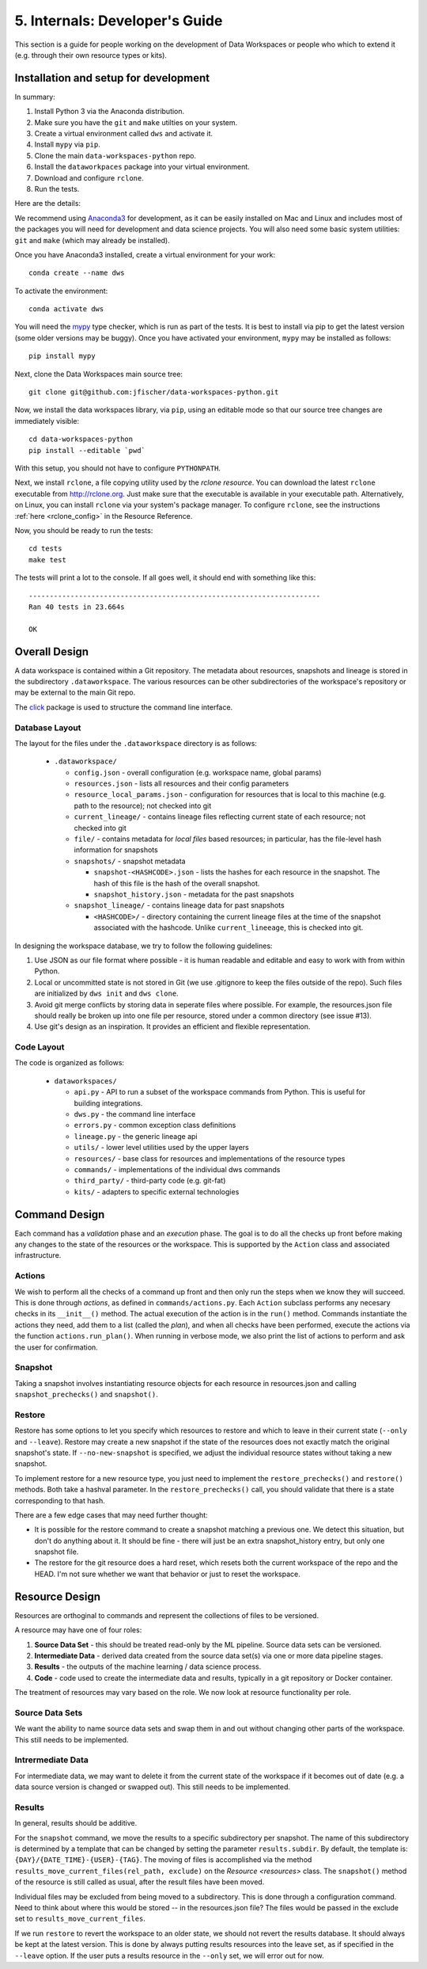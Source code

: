 .. _internals:

5. Internals: Developer's Guide
===============================
This section is a guide for people working on the development of Data Workspaces
or people who which to extend it (e.g. through their own resource types or
kits).

Installation and setup for development
--------------------------------------
In summary:

1. Install Python 3 via the Anaconda distribution.
2. Make sure you have the ``git`` and ``make`` utilties on your system.
3. Create a virtual environment called ``dws`` and activate it.
4. Install ``mypy`` via ``pip``.
5. Clone the main ``data-workspaces-python`` repo.
6. Install the ``dataworkpaces`` package into your virtual environment.
7. Download and configure ``rclone``.
8. Run the tests.

Here are the details:

We recommend using `Anaconda3 <https://www.anaconda.com/distribution/>`_
for development, as it can be easily installed on Mac and Linux and includes
most of the packages you will need for development and data science projects.
You will also need some basic system utilities: ``git`` and ``make`` (which may
already be installed).

Once you have Anaconda3 installed, create a virtual environment for your
work::

  conda create --name dws

To activate the environment::

  conda activate dws

You will need the `mypy <https://mypy.readthedocs.io/en/latest/>`_
type checker, which is run as part of the tests.
It is best to install via pip to get the latest version (some older versions
may be buggy). Once you have activated your environment, ``mypy`` may be installed
as follows::

  pip install mypy

Next, clone the Data Workspaces main source tree::

  git clone git@github.com:jfischer/data-workspaces-python.git

Now, we install the data workspaces library, via ``pip``, using an editable
mode so that our source tree changes are immediately visible::

  cd data-workspaces-python
  pip install --editable `pwd`

With this setup, you should not have to configure ``PYTHONPATH``.

Next, we install ``rclone``, a file copying utility used by the *rclone resource*.
You can download the latest ``rclone`` executable from http://rclone.org. Just make
sure that the executable is available in your executable path. Alternatively,
on Linux, you can install ``rclone`` via your system's package manager. To
configure ``rclone``, see the instructions :ref:`here <rclone_config>` in the
Resource Reference.

Now, you should be ready to run the tests::

  cd tests
  make test

The tests will print a lot to the console. If all goes well, it should
end with something like this::

  ----------------------------------------------------------------------
  Ran 40 tests in 23.664s

  OK

Overall Design
--------------
A data workspace is contained within a Git repository. The metadata about resources,
snapshots and lineage is stored in the subdirectory ``.dataworkspace``. The various
resources can be other subdirectories of the workspace's repository or may be
external to the main Git repo.

The `click <https://click.palletsprojects.com/en/7.x/>`_ package is used to
structure the command line interface.

Database Layout
~~~~~~~~~~~~~~~
The layout for the files under the ``.dataworkspace`` directory is as follows:

  * ``.dataworkspace/``

    * ``config.json`` - overall configuration (e.g. workspace name, global params)
    * ``resources.json`` - lists all resources and their config parameters
    * ``resource_local_params.json`` - configuration for resources that is local to
      this machine (e.g. path to the resource); not checked into git
    * ``current_lineage/`` - contains lineage files reflecting current state of each
      resource; not checked into git
    * ``file/`` - contains metadata for *local files* based resources; in particular,
      has the file-level hash information for snapshots
    * ``snapshots/`` - snapshot metadata

      * ``snapshot-<HASHCODE>.json`` - lists the hashes for each resource in the
        snapshot. The hash of this file is the hash of the overall snapshot.
      * ``snapshot_history.json`` - metadata for the past snapshots

    * ``snapshot_lineage/`` - contains lineage data for past snapshots

      * ``<HASHCODE>/`` - directory containing the current lineage files at
        the time of the snapshot associated with the hashcode.
        Unlike ``current_lineeage``, this is checked into git.

In designing the workspace database, we try to follow the following
guidelines:

1. Use JSON as our file format where possible - it is human readable and editable
   and easy to work with from within Python.
2. Local or uncommitted state is not stored in Git (we use .gitignore to keep
   the files outside of the repo). Such files are initialized by ``dws init``
   and ``dws clone``.
3. Avoid git merge conflicts by storing data in seperate files where possible.
   For example, the resources.json file should really be broken up into
   one file per resource, stored under a common directory (see issue #13).
4. Use git's design as an inspiration. It provides an efficient and flexible
   representation.

Code Layout
~~~~~~~~~~~
The code is organized as follows:

  * ``dataworkspaces/``

    * ``api.py`` - API to run a subset of the workspace commands from Python.
      This is useful for building integrations.
    * ``dws.py`` - the command line interface
    * ``errors.py`` - common exception class definitions
    * ``lineage.py`` - the generic lineage api
    * ``utils/`` - lower level utilities used by the upper layers
    * ``resources/`` - base class for resources and implementations of the resource types
    * ``commands/`` - implementations of the individual dws commands
    * ``third_party/`` - third-party code (e.g. git-fat)
    * ``kits/`` - adapters to specific external technologies
    
Command Design
--------------
Each command has a *validation* phase and an *execution* phase. The goal is to
do all the checks up front before making any changes to the state of the
resources or the workspace. This is supported by the ``Action`` class
and associated infrastructure.

Actions
~~~~~~~
We wish to perform all the
checks of a command up front and then only run the steps when we know they
will succeed. This is done through *actions*, as defined in ``commands/actions.py``.
Each ``Action`` subclass performs any necesary checks in its ``__init__()`` method.
The actual execution of the action is in the ``run()`` method. Commands instantiate
the actions they need, add them to a list (called the *plan*), and when all
checks have been performed, execute the actions via the function
``actions.run_plan()``. When running in verbose mode, we also print the
list of actions to perform and ask the user for confirmation.

Snapshot
~~~~~~~~
Taking a snapshot involves instantiating resource objects for each resource
in resources.json and calling ``snapshot_prechecks()`` and ``snapshot()``.

Restore
~~~~~~~
Restore has some options to let you specify which resources to restore
and which to leave in their current state (``--only`` and ``--leave``). Restore may
create a new snapshot if the state of the resources does not exactly match
the original snapshot's state. If ``--no-new-snapshot`` is
specified, we adjust the individual resource
states without taking a new snapshot.

To implement restore for a new resource type, you just need to implement the
``restore_prechecks()`` and ``restore()`` methods. Both take a hashval parameter. In the
``restore_prechecks()`` call, you should validate that there is a state corresponding
to that hash.

There are a few edge cases that may need further thought:

* It is possible for the restore command to create a snapshot matching a previous one. We detect this situation, but don't do anything about it. It should be fine - there will just be an extra snapshot_history entry, but only one snapshot file.
* The restore for the git resource does a hard reset, which resets both the current workspace of the repo and the HEAD. I'm not sure whether we want that behavior or just to reset the workspace.

Resource Design
---------------
Resources are orthoginal to commands and represent the collections of
files to be versioned.

A resource may have one of four roles:

1. **Source Data Set** - this should be treated read-only by the ML
   pipeline. Source data sets can be versioned.
2. **Intermediate Data** - derived data created from the source data set(s)
   via one or more data pipeline stages.
3. **Results** - the outputs of the machine learning / data science process.
4. **Code** - code used to create the intermediate data and results, typically
   in a git repository or Docker container.

The treatment of resources may vary based on the role. We now look at
resource functionality per role.

Source Data Sets
~~~~~~~~~~~~~~~~
We want the ability to name source data sets and swap them in and out without
changing other parts of the workspace. This still needs to be implemented.

Intrermediate Data
~~~~~~~~~~~~~~~~~~
For intermediate data, we may want to delete it from the current state of
the workspace if it becomes out of date (e.g. a data source version is changed
or swapped out). This still needs to be implemented.

Results
~~~~~~~
In general, results should be additive.

For the ``snapshot`` command, we move the results to a specific subdirectory per
snapshot. The name of this subdirectory is determined by a template that can
be changed by setting the parameter ``results.subdir``. By default, the template
is: ``{DAY}/{DATE_TIME}-{USER}-{TAG}``. The moving of files is accomplished via the
method ``results_move_current_files(rel_path, exclude)`` on the `Resource <resources>`
class. The ``snapshot()`` method of the resource is still called as usual, after
the result files have been moved.

Individual files may be excluded from being moved to a subdirectory. This is done
through a configuration command. Need to think about where this would be stored --
in the resources.json file? The files would be passed in the exclude set to
``results_move_current_files``.

If we run ``restore`` to revert the workspace to an
older state, we should not revert the results database. It should always
be kept at the latest version. This is done by always putting results
resources into the leave set, as if specified in the ``--leave`` option.
If the user puts a results resource in the ``--only`` set, we will error
out for now.
